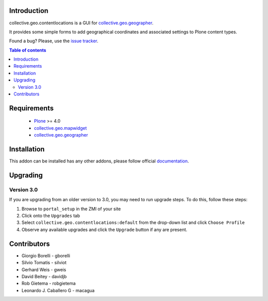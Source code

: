 Introduction
============

collective.geo.contentlocations is a GUI for `collective.geo.geographer`_.

It provides some simple forms to add geographical coordinates and associated settings to Plone content types.

.. image:: https://secure.travis-ci.org/collective/collective.geo.contentlocations.png
    :target: http://travis-ci.org/collective/collective.geo.contentlocations

Found a bug? Please, use the `issue tracker`_.


.. contents:: Table of contents


Requirements
============

 * `Plone`_ >= 4.0
 * `collective.geo.mapwidget`_
 * `collective.geo.geographer`_


Installation
============

This addon can be installed has any other addons, please follow official
documentation_.


Upgrading
=========

Version 3.0
-----------

If you are upgrading from an older version to 3.0, you may need to run
upgrade steps. To do this, follow these steps:

#. Browse to ``portal_setup`` in the ZMI of your site
#. Click onto the ``Upgrades`` tab
#. Select ``collective.geo.contentlocations:default`` from the drop-down list and
   click ``Choose Profile``
#. Observe any available upgrades and click the ``Upgrade`` button if any
   are present.


Contributors
============

* Giorgio Borelli - gborelli
* Silvio Tomatis - silviot
* Gerhard Weis - gweis
* David Beitey - davidjb
* Rob Gietema - robgietema
* Leonardo J. Caballero G - macagua


.. _Plone: http://plone.org
.. _collective.geo.mapwidget: http://pypi.python.org/pypi/collective.geo.mapwidget
.. _collective.geo.geographer: http://pypi.python.org/pypi/collective.geo.geographer
.. _issue tracker: https://github.com/collective/collective.geo.bundle/issues
.. _documentation: http://plone.org/documentation/kb/installing-add-ons-quick-how-to

